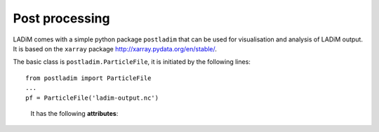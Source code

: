 Post processing
===============

LADiM comes with a simple python package ``postladim`` that can be used
for visualisation and analysis of LADiM output. It is based on the ``xarray`` package http://xarray.pydata.org/en/stable/.

The basic class is ``postladim.ParticleFile``, it is initiated
by the following lines::

  from postladim import ParticleFile
  ...
  pf = ParticleFile('ladim-output.nc')


.. class:: ParticleFile(particle_file)

   It has the following **attributes**:

  .. attribute:: ds

     The underlying xarray Dataset.

  .. attribute:: num_times

     Number of time frames in the file.

  .. attribure:: count

     Numpy ndarray of particle counts at different time steps

  .. attribute:: start

     ndarray of start indices at different time step

  .. attribute:: end

     ndarray of end indices, short hand for  pf.start + pf.count

  .. attribute:: instance_variables

     List of particle instance variables

  .. attribute:: particle_variables

     List of particle variables.

  .. attribute:: time

     xarray DataArray of time stamps

  .. method:: position(n)

     Tuple with position (X and Y) of particle-distribution at n-th time time.
     pf.position(n) = (pf['X'][n], pf['Y'][n])

  .. method:: trajectory(pid)

     Returns a tuple of X and Y coordinates of the particle with identifier pid.
     trajectory(pid) = (pf['X'].sel(pid=pid), pf['Y'].sel(pid=pid))

  .. attribute:: variables

     Deprecated, dictionary of variables, pf.variables['X'] = pf['X'] = pf.X

  .. method:: time(n)

     Deprecated, pf.time(n) = pf.time[n].values

  .. method:: particle_count(n)

     Deprecated, pf.particle_count(n) = pf.count[n]


.. class InstanceVariable

.. class ParticleVariable